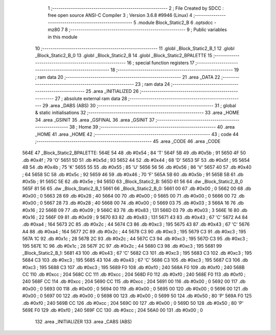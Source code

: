                               1 ;--------------------------------------------------------
                              2 ; File Created by SDCC : free open source ANSI-C Compiler
                              3 ; Version 3.6.8 #9946 (Linux)
                              4 ;--------------------------------------------------------
                              5 	.module Block_Static2_B
                              6 	.optsdcc -mz80
                              7 	
                              8 ;--------------------------------------------------------
                              9 ; Public variables in this module
                             10 ;--------------------------------------------------------
                             11 	.globl _Block_Static2_B_1
                             12 	.globl _Block_Static2_B_0
                             13 	.globl _Block_Static2_B
                             14 	.globl _Block_Static2_BPALETTE
                             15 ;--------------------------------------------------------
                             16 ; special function registers
                             17 ;--------------------------------------------------------
                             18 ;--------------------------------------------------------
                             19 ; ram data
                             20 ;--------------------------------------------------------
                             21 	.area _DATA
                             22 ;--------------------------------------------------------
                             23 ; ram data
                             24 ;--------------------------------------------------------
                             25 	.area _INITIALIZED
                             26 ;--------------------------------------------------------
                             27 ; absolute external ram data
                             28 ;--------------------------------------------------------
                             29 	.area _DABS (ABS)
                             30 ;--------------------------------------------------------
                             31 ; global & static initialisations
                             32 ;--------------------------------------------------------
                             33 	.area _HOME
                             34 	.area _GSINIT
                             35 	.area _GSFINAL
                             36 	.area _GSINIT
                             37 ;--------------------------------------------------------
                             38 ; Home
                             39 ;--------------------------------------------------------
                             40 	.area _HOME
                             41 	.area _HOME
                             42 ;--------------------------------------------------------
                             43 ; code
                             44 ;--------------------------------------------------------
                             45 	.area _CODE
                             46 	.area _CODE
   564E                      47 _Block_Static2_BPALETTE:
   564E 54                   48 	.db #0x54	; 84	'T'
   564F 5B                   49 	.db #0x5b	; 91
   5650 4F                   50 	.db #0x4f	; 79	'O'
   5651 5D                   51 	.db #0x5d	; 93
   5652 44                   52 	.db #0x44	; 68	'D'
   5653 5F                   53 	.db #0x5f	; 95
   5654 4B                   54 	.db #0x4b	; 75	'K'
   5655 55                   55 	.db #0x55	; 85	'U'
   5656 56                   56 	.db #0x56	; 86	'V'
   5657 40                   57 	.db #0x40	; 64
   5658 5C                   58 	.db #0x5c	; 92
   5659 46                   59 	.db #0x46	; 70	'F'
   565A 5B                   60 	.db #0x5b	; 91
   565B 5B                   61 	.db #0x5b	; 91
   565C 5E                   62 	.db #0x5e	; 94
   565D                      63 _Block_Static2_B:
   565D 61 56                64 	.dw _Block_Static2_B_0
   565F 81 56                65 	.dw _Block_Static2_B_1
   5661                      66 _Block_Static2_B_0:
   5661 00                   67 	.db #0x00	; 0
   5662 00                   68 	.db #0x00	; 0
   5663 28                   69 	.db #0x28	; 40
   5664 00                   70 	.db #0x00	; 0
   5665 00                   71 	.db #0x00	; 0
   5666 00                   72 	.db #0x00	; 0
   5667 28                   73 	.db #0x28	; 40
   5668 00                   74 	.db #0x00	; 0
   5669 03                   75 	.db #0x03	; 3
   566A 16                   76 	.db #0x16	; 22
   566B 09                   77 	.db #0x09	; 9
   566C 83                   78 	.db #0x83	; 131
   566D 03                   79 	.db #0x03	; 3
   566E 16                   80 	.db #0x16	; 22
   566F 09                   81 	.db #0x09	; 9
   5670 83                   82 	.db #0x83	; 131
   5671 43                   83 	.db #0x43	; 67	'C'
   5672 A4                   84 	.db #0xa4	; 164
   5673 2C                   85 	.db #0x2c	; 44
   5674 C3                   86 	.db #0xc3	; 195
   5675 43                   87 	.db #0x43	; 67	'C'
   5676 A4                   88 	.db #0xa4	; 164
   5677 2C                   89 	.db #0x2c	; 44
   5678 C3                   90 	.db #0xc3	; 195
   5679 C3                   91 	.db #0xc3	; 195
   567A 1C                   92 	.db #0x1c	; 28
   567B 2C                   93 	.db #0x2c	; 44
   567C C3                   94 	.db #0xc3	; 195
   567D C3                   95 	.db #0xc3	; 195
   567E 1C                   96 	.db #0x1c	; 28
   567F 2C                   97 	.db #0x2c	; 44
   5680 C3                   98 	.db #0xc3	; 195
   5681                      99 _Block_Static2_B_1:
   5681 43                  100 	.db #0x43	; 67	'C'
   5682 C3                  101 	.db #0xc3	; 195
   5683 C3                  102 	.db #0xc3	; 195
   5684 C3                  103 	.db #0xc3	; 195
   5685 43                  104 	.db #0x43	; 67	'C'
   5686 C3                  105 	.db #0xc3	; 195
   5687 C3                  106 	.db #0xc3	; 195
   5688 C3                  107 	.db #0xc3	; 195
   5689 F0                  108 	.db #0xf0	; 240
   568A F0                  109 	.db #0xf0	; 240
   568B CC                  110 	.db #0xcc	; 204
   568C CC                  111 	.db #0xcc	; 204
   568D F0                  112 	.db #0xf0	; 240
   568E F0                  113 	.db #0xf0	; 240
   568F CC                  114 	.db #0xcc	; 204
   5690 CC                  115 	.db #0xcc	; 204
   5691 00                  116 	.db #0x00	; 0
   5692 00                  117 	.db #0x00	; 0
   5693 00                  118 	.db #0x00	; 0
   5694 00                  119 	.db #0x00	; 0
   5695 00                  120 	.db #0x00	; 0
   5696 00                  121 	.db #0x00	; 0
   5697 00                  122 	.db #0x00	; 0
   5698 00                  123 	.db #0x00	; 0
   5699 50                  124 	.db #0x50	; 80	'P'
   569A F0                  125 	.db #0xf0	; 240
   569B CC                  126 	.db #0xcc	; 204
   569C 00                  127 	.db #0x00	; 0
   569D 50                  128 	.db #0x50	; 80	'P'
   569E F0                  129 	.db #0xf0	; 240
   569F CC                  130 	.db #0xcc	; 204
   56A0 00                  131 	.db #0x00	; 0
                            132 	.area _INITIALIZER
                            133 	.area _CABS (ABS)
